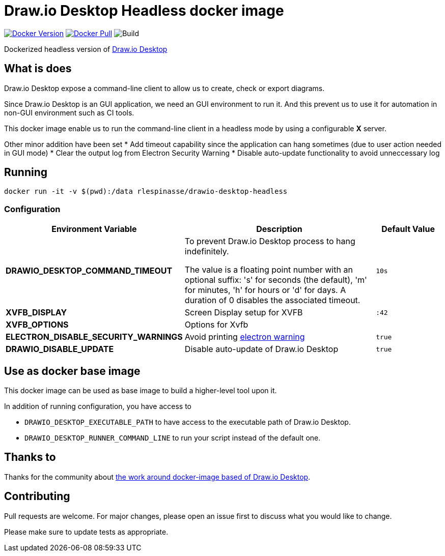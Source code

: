 = Draw.io Desktop Headless docker image

image:https://img.shields.io/docker/v/rlespinasse/drawio-desktop-headless[Docker Version,link=https://hub.docker.com/r/rlespinasse/drawio-desktop-headless]
image:https://img.shields.io/docker/pulls/rlespinasse/drawio-desktop-headless[Docker Pull,link=https://hub.docker.com/r/rlespinasse/drawio-desktop-headless]
image:https://github.com/rlespinasse/docker-drawio-desktop-headless/workflows/Build/badge.svg[Build]

Dockerized headless version of https://github.com/jgraph/drawio-desktop[Draw.io Desktop]

== What is does

Draw.io Desktop expose a command-line client to allow us to create, check or export diagrams.

Since Draw.io Desktop is an GUI application, we need an GUI environment to run it.
And this prevent us to use it for automation in non-GUI environment such as CI tools.

This docker image enable us to run the command-line client in a headless mode by using a configurable **X** server.

Other minor addition have been set
* Add timeout capability since the application can hang sometimes (due to user action needed in GUI mode)
* Clear the output log from Electron Security Warning
* Disable auto-update functionality to avoid unneccessary log

== Running

[source,bash]
----
docker run -it -v $(pwd):/data rlespinasse/drawio-desktop-headless
----

=== Configuration

[cols="2a,3a,1a",options="header"]
|===

| Environment Variable
| Description
| Default Value

| **DRAWIO_DESKTOP_COMMAND_TIMEOUT**
| To prevent Draw.io Desktop process to hang indefinitely.

The value is a floating point number with an optional suffix: 's'
for seconds (the default), 'm' for minutes, 'h' for hours or 'd'
for days.  A duration of 0 disables the associated timeout.
| `10s`

| **XVFB_DISPLAY**
| Screen Display setup for XVFB
| `:42`

| **XVFB_OPTIONS**
| Options for Xvfb
|

| **ELECTRON_DISABLE_SECURITY_WARNINGS**
| Avoid printing https://github.com/electron/electron/blob/master/docs/tutorial/security.md#electron-security-warnings[electron warning]
| `true`

| **DRAWIO_DISABLE_UPDATE**
| Disable auto-update of Draw.io Desktop
| `true`

|===

== Use as docker base image

This docker image can be used as base image to build a higher-level tool upon it.

In addition of running configuration, you have access to

- `DRAWIO_DESKTOP_EXECUTABLE_PATH` to have access to the executable path of Draw.io Desktop.
- `DRAWIO_DESKTOP_RUNNER_COMMAND_LINE` to run your script instead of the default one.

== Thanks to

Thanks for the community about https://github.com/jgraph/drawio-desktop/issues/127[the work around docker-image based of Draw.io Desktop].

== Contributing

Pull requests are welcome.
For major changes, please open an issue first to discuss what you would like to change.

Please make sure to update tests as appropriate.
